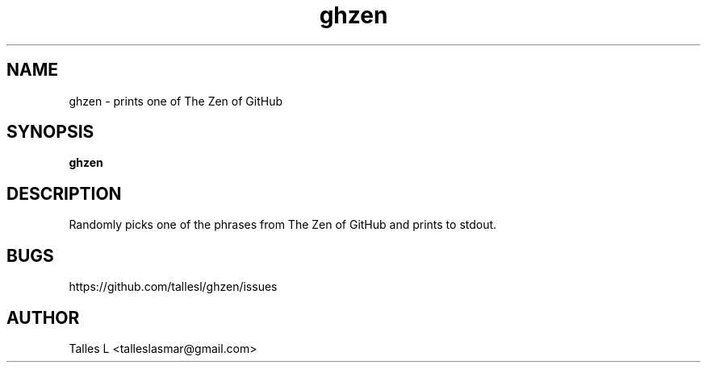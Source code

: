 .TH ghzen 7

.SH NAME
ghzen \- prints one of The Zen of GitHub

.SH SYNOPSIS
\fBghzen\fP

.SH DESCRIPTION
Randomly picks one of the phrases from The Zen of GitHub and prints to stdout.

.SH BUGS
https://github.com/tallesl/ghzen/issues

.SH AUTHOR
Talles L <talleslasmar@gmail.com>